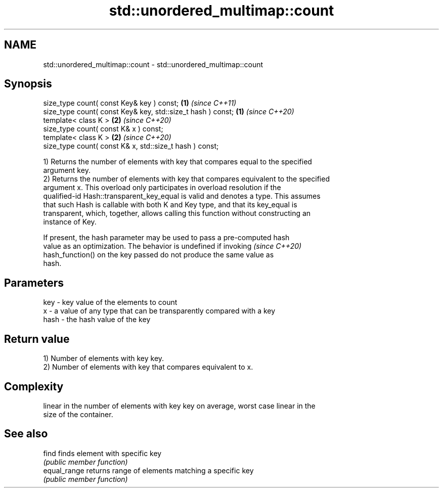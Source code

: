 .TH std::unordered_multimap::count 3 "2020.11.17" "http://cppreference.com" "C++ Standard Libary"
.SH NAME
std::unordered_multimap::count \- std::unordered_multimap::count

.SH Synopsis
   size_type count( const Key& key ) const;                   \fB(1)\fP \fI(since C++11)\fP
   size_type count( const Key& key, std::size_t hash ) const; \fB(1)\fP \fI(since C++20)\fP
   template< class K >                                        \fB(2)\fP \fI(since C++20)\fP
   size_type count( const K& x ) const;
   template< class K >                                        \fB(2)\fP \fI(since C++20)\fP
   size_type count( const K& x, std::size_t hash ) const;

   1) Returns the number of elements with key that compares equal to the specified
   argument key.
   2) Returns the number of elements with key that compares equivalent to the specified
   argument x. This overload only participates in overload resolution if the
   qualified-id Hash::transparent_key_equal is valid and denotes a type. This assumes
   that such Hash is callable with both K and Key type, and that its key_equal is
   transparent, which, together, allows calling this function without constructing an
   instance of Key.

   If present, the hash parameter may be used to pass a pre-computed hash
   value as an optimization. The behavior is undefined if invoking        \fI(since C++20)\fP
   hash_function() on the key passed do not produce the same value as
   hash.

.SH Parameters

   key  - key value of the elements to count
   x    - a value of any type that can be transparently compared with a key
   hash - the hash value of the key

.SH Return value

   1) Number of elements with key key.
   2) Number of elements with key that compares equivalent to x.

.SH Complexity

   linear in the number of elements with key key on average, worst case linear in the
   size of the container.

.SH See also

   find        finds element with specific key
               \fI(public member function)\fP 
   equal_range returns range of elements matching a specific key
               \fI(public member function)\fP 
